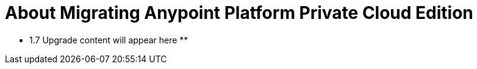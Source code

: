 = About Migrating Anypoint Platform Private Cloud Edition

** 1.7 Upgrade content will appear here **

